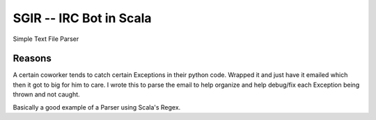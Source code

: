 =========================
 SGIR -- IRC Bot in Scala
=========================

Simple Text File Parser


Reasons
=======
A certain coworker tends to catch certain Exceptions in their python code.
Wrapped it and just have it emailed which then it got to big for him
to care. I wrote this to parse the email to help organize and help debug/fix
each Exception being thrown and not caught.

Basically a good example of a Parser using Scala's Regex.
